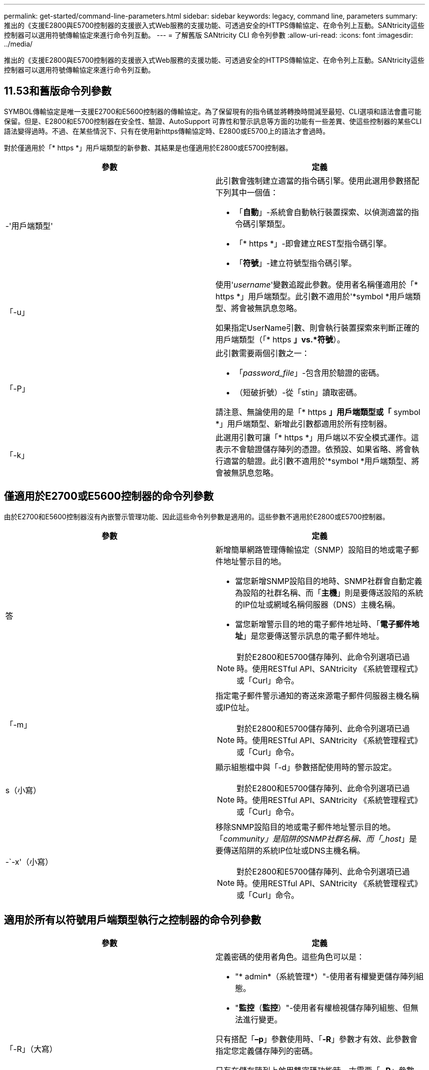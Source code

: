 ---
permalink: get-started/command-line-parameters.html 
sidebar: sidebar 
keywords: legacy, command line, parameters 
summary: 推出的《支援E2800與E5700控制器的支援嵌入式Web服務的支援功能、可透過安全的HTTPS傳輸協定、在命令列上互動。SANtricity這些控制器可以選用符號傳輸協定來進行命令列互動。 
---
= 了解舊版 SANtricity CLI 命令列參數
:allow-uri-read: 
:icons: font
:imagesdir: ../media/


[role="lead"]
推出的《支援E2800與E5700控制器的支援嵌入式Web服務的支援功能、可透過安全的HTTPS傳輸協定、在命令列上互動。SANtricity這些控制器可以選用符號傳輸協定來進行命令列互動。



== 11.53和舊版命令列參數

SYMBOL傳輸協定是唯一支援E2700和E5600控制器的傳輸協定。為了保留現有的指令碼並將轉換時間減至最短、CLI選項和語法會盡可能保留。但是、E2800和E5700控制器在安全性、驗證、AutoSupport 可靠性和警示訊息等方面的功能有一些差異、使這些控制器的某些CLI語法變得過時。不過、在某些情況下、只有在使用新https傳輸協定時、E2800或E5700上的語法才會過時。

對於僅適用於「* https *」用戶端類型的新參數、其結果是也僅適用於E2800或E5700控制器。

[cols="2*"]
|===
| 參數 | 定義 


 a| 
-'用戶端類型'
 a| 
此引數會強制建立適當的指令碼引擎。使用此選用參數搭配下列其中一個值：

* 「*自動*」-系統會自動執行裝置探索、以偵測適當的指令碼引擎類型。
* 「* https *」-即會建立REST型指令碼引擎。
* 「*符號*」-建立符號型指令碼引擎。




 a| 
「-u」
 a| 
使用'_username_'變數追蹤此參數。使用者名稱僅適用於「* https *」用戶端類型。此引數不適用於'*symbol *用戶端類型、將會被無訊息忽略。

如果指定UserName引數、則會執行裝置探索來判斷正確的用戶端類型（「* https *」vs.*符號*）。



 a| 
「-P」
 a| 
此引數需要兩個引數之一：

* 「_password_file_」-包含用於驗證的密碼。
* （短破折號）-從「stin」讀取密碼。


請注意、無論使用的是「* https *」用戶端類型或「* symbol *」用戶端類型、新增此引數都適用於所有控制器。



 a| 
「-k」
 a| 
此選用引數可讓「* https *」用戶端以不安全模式運作。這表示不會驗證儲存陣列的憑證。依預設、如果省略、將會執行適當的驗證。此引數不適用於'*symbol *用戶端類型、將會被無訊息忽略。

|===


== 僅適用於E2700或E5600控制器的命令列參數

由於E2700和E5600控制器沒有內嵌警示管理功能、因此這些命令列參數是適用的。這些參數不適用於E2800或E5700控制器。

[cols="2*"]
|===
| 參數 | 定義 


 a| 
答
 a| 
新增簡單網路管理傳輸協定（SNMP）設陷目的地或電子郵件地址警示目的地。

* 當您新增SNMP設陷目的地時、SNMP社群會自動定義為設陷的社群名稱、而「*主機*」則是要傳送設陷的系統的IP位址或網域名稱伺服器（DNS）主機名稱。
* 當您新增警示目的地的電子郵件地址時、「*電子郵件地址*」是您要傳送警示訊息的電子郵件地址。


[NOTE]
====
對於E2800和E5700儲存陣列、此命令列選項已過時。使用RESTful API、SANtricity 《系統管理程式》或「Curl」命令。

====


 a| 
「-m」
 a| 
指定電子郵件警示通知的寄送來源電子郵件伺服器主機名稱或IP位址。

[NOTE]
====
對於E2800和E5700儲存陣列、此命令列選項已過時。使用RESTful API、SANtricity 《系統管理程式》或「Curl」命令。

====


 a| 
s（小寫）
 a| 
顯示組態檔中與「-d」參數搭配使用時的警示設定。

[NOTE]
====
對於E2800和E5700儲存陣列、此命令列選項已過時。使用RESTful API、SANtricity 《系統管理程式》或「Curl」命令。

====


 a| 
-`-x'（小寫）
 a| 
移除SNMP設陷目的地或電子郵件地址警示目的地。「_community」是陷阱的SNMP社群名稱、而「_host_」是要傳送陷阱的系統IP位址或DNS主機名稱。

[NOTE]
====
對於E2800和E5700儲存陣列、此命令列選項已過時。使用RESTful API、SANtricity 《系統管理程式》或「Curl」命令。

====
|===


== 適用於所有以符號用戶端類型執行之控制器的命令列參數

[cols="2*"]
|===
| 參數 | 定義 


 a| 
「-R」（大寫）
 a| 
定義密碼的使用者角色。這些角色可以是：

* "* admin*（系統管理*）"-使用者有權變更儲存陣列組態。
* "*監控*（*監控*）"-使用者有權檢視儲存陣列組態、但無法進行變更。


只有搭配「*–p*」參數使用時、「*-R*」參數才有效、此參數會指定您定義儲存陣列的密碼。

只有在儲存陣列上啟用雙密碼功能時、才需要「*- R*」參數。在下列情況下、「*- R*」參數是不必要的：

* 儲存陣列未啟用雙密碼功能。
* 僅設定一個管理員角色、且未針對儲存陣列設定監控角色。


|===


== 適用於所有控制器和所有用戶端類型的命令列參數

[cols="2*"]
|===
| 參數 | 定義 


 a| 
「主機名稱或IP位址」
 a| 
指定頻內託管儲存陣列或頻外託管儲存陣列的主機名稱或網際網路傳輸協定（IP）位址（`_xxx.xxx.xxx.xxx _）。

* 如果您是透過頻內儲存管理來使用主機來管理儲存陣列、則必須使用「-n」參數或「-w」參數（如果有多個儲存陣列連接到主機）。
* 如果您是透過每個控制器上的乙太網路連線、使用頻外儲存管理來管理儲存陣列、則必須指定控制器的「主機名稱」或「IP位址」。
* 如果您先前已在「企業管理」視窗中設定儲存陣列、可以使用「-n」參數、依使用者提供的名稱來指定儲存陣列。
* 如果您先前已在「企業管理」視窗中設定儲存陣列、則可以使用「-w」參數、依其「全球識別碼」（WWID）來指定儲存陣列。




 a| 
答
 a| 
將儲存陣列新增至組態檔。如果您不使用「-a」參數搭配「_host-name-or -ip-address_」、自動探索會掃描本機子網路中的儲存陣列。



 a| 
-c'
 a| 
表示您正在輸入一或多個指令碼命令、以便在指定的儲存陣列上執行。以分號（`；）結束每個命令。不能在同一命令行中放置多個"-c"參數。您可以在「-c」參數之後加入多個指令碼命令。



 a| 
「-d」
 a| 
顯示指令碼組態檔的內容。檔案內容格式如下：「_storage系統名稱host-name1 host-name2_」



 a| 
「-e」
 a| 
在不執行語法檢查的情況下執行命令。



 a| 
「-F」（大寫）
 a| 
指定所有警示都會從哪個電子郵件地址傳送。



 a| 
-`-f'（小寫）
 a| 
指定檔案名稱、其中包含您要在指定儲存陣列上執行的指令碼命令。在這兩個參數都是用來執行指令碼命令的情況下、「-f」參數類似於「-c」參數。"-c"參數會執行個別指令碼命令。「-f]參數會執行指令碼命令檔案。根據預設、在檔案中執行指令碼命令時所遇到的任何錯誤都會被忽略、而且檔案會繼續執行。若要覆寫此行為、請在指令碼檔案中使用「set工作階段errorAction=stop」命令。



 a| 
「-g」
 a| 
指定包含電子郵件寄件者聯絡資訊的Ascii檔案、這些資訊將會包含在所有電子郵件警示通知中。CLI假設Ascii檔案僅為文字、不含分隔符號或任何預期格式。如果存在「userdata.txt"檔案、請勿使用「-g」參數。



 a| 
「-h」
 a| 
指定執行儲存陣列所連接之SNMP代理程式的主機名稱。使用「-h（h））參數搭配下列參數：

* 答
* 「-x'」




 a| 
「-I」（大寫）
 a| 
指定要包含在電子郵件警示通知中的資訊類型。您可以選取下列值：

* 「僅事件」：電子郵件中只會包含事件資訊。
* 「設定檔」-電子郵件中包含事件和陣列設定檔資訊。


您可以使用「-q'」參數指定電子郵件傳送的頻率。



 a| 
「-i」（小寫）
 a| 
顯示已知儲存陣列的IP位址。使用「-I」參數搭配「-d」參數。檔案內容格式如下：「_storage系統名稱ip-address1 IPaddress2_」



 a| 
「-n'」
 a| 
指定要在其中執行指令碼命令的儲存陣列名稱。當您使用「主機名稱或IP位址」時、此名稱為選用名稱。如果您使用頻內方法來管理儲存陣列、則如果有多個儲存陣列以指定位址連接至主機、則必須使用「-n」參數。如果不使用「主機名稱或IP位址」、則需要儲存陣列名稱。在「Enterprise Management（企業管理）」視窗中設定使用的儲存陣列名稱（也就是名稱列在組態檔中）、不得是任何其他已設定儲存陣列的重複名稱。



 a| 
「-o'」
 a| 
指定執行指令碼命令所產生之所有輸出文字的檔案名稱。使用「-o'參數搭配下列參數：

* -c'
* 「-f'」


如果您未指定輸出檔案、輸出文字會移至標準輸出（stdout）。所有非指令碼命令的命令輸出都會傳送至stdout、無論是否設定此參數。



 a| 
「-p」
 a| 
定義您要在其中執行命令的儲存陣列密碼。在下列情況下、不需要密碼：

* 尚未在儲存陣列上設定密碼。
* 密碼是在您執行的指令碼檔案中指定。
* 您可以使用「-c'參數和下列命令來指定密碼：


[listing]
----
set session password=password
----


 a| 
「-P」
 a| 
此引數需要兩個引數之一：

* 「_password_file_」-包含用於驗證的密碼。
* ？？（破折號）-從"stitdin"讀取密碼。


請注意、無論使用的是「* https *」用戶端類型或「* symbol *」用戶端類型、新增此引數都適用於所有控制器。



 a| 
-q
 a| 
指定您要接收事件通知的頻率、以及事件通知中傳回的資訊類型。每個關鍵事件都會產生至少包含基本事件資訊的電子郵件警示通知。這些值對`-q'參數有效：

* 「Every Event」（所有事件）-每封電子郵件警示通知都會傳回資訊。
* 「2」——每兩小時傳回資訊不超過一次。
* 「4」——每4小時傳回資訊不超過一次。
* 「8」——每8小時傳回一次資訊。
* 「12」——每12小時傳回資訊不超過一次。
* 24小時——每24小時傳回資訊不超過一次。


使用「-I」參數、您可以在電子郵件警示通知中指定資訊類型。

* 如果將「-I」參數設為「eventOnly」、則「-q」參數的唯一有效值為「everyEvent」。
* 如果您將「-I」參數設定為「profile」值或「支撐組合」值、此資訊會包含在電子郵件中、且頻率由「-q」參數指定。




 a| 
「快速」
 a| 
減少執行單行作業所需的時間。單行操作的一個例子是"REcreate snapshot volume（重新創建Snapshot Volume）"命令。此參數可在命令執行期間不執行背景處理程序、藉此縮短時間。對於涉及多個單行作業的作業、請勿使用此參數。廣泛使用此命令可能會使控制器的命令超過控制器所能處理的命令數、進而導致作業失敗。此外、通常從背景程序收集的狀態更新和組態更新、CLI也無法使用。此參數會導致依賴背景資訊的作業失敗。



 a| 
「-S」（大寫）
 a| 
隱藏資訊訊息、說明執行指令碼命令時所顯示的命令進度。（隱藏資訊訊息也稱為無聲模式。） 此參數會隱藏下列訊息：

* 執行語法檢查
* 完成同步檢查
* 執行指令碼
* 完成記錄執行
* 「Mcli completed Successfully」（已成功完成Mcl




 a| 
`-useLegacyTransferPort`
 a| 
用於將傳輸連接埠設定為 `8443` 而非預設值 `443`。



 a| 
-`-v'
 a| 
顯示組態檔中已知裝置與「-d」參數搭配使用時的目前全域狀態。



 a| 
「-w'」
 a| 
指定儲存陣列的WWID。此參數是"-n"參數的替代參數。使用「-w]參數搭配「-d」參數、即可顯示已知儲存陣列的WWID。檔案內容格式如下：「_storage系統名稱world-id-ID ip-address1 ip-address2_」



 a| 
「-X」（大寫）
 a| 
從組態中刪除儲存陣列。



 a| 
」
 a| 
顯示有關CLI命令的使用資訊。

|===